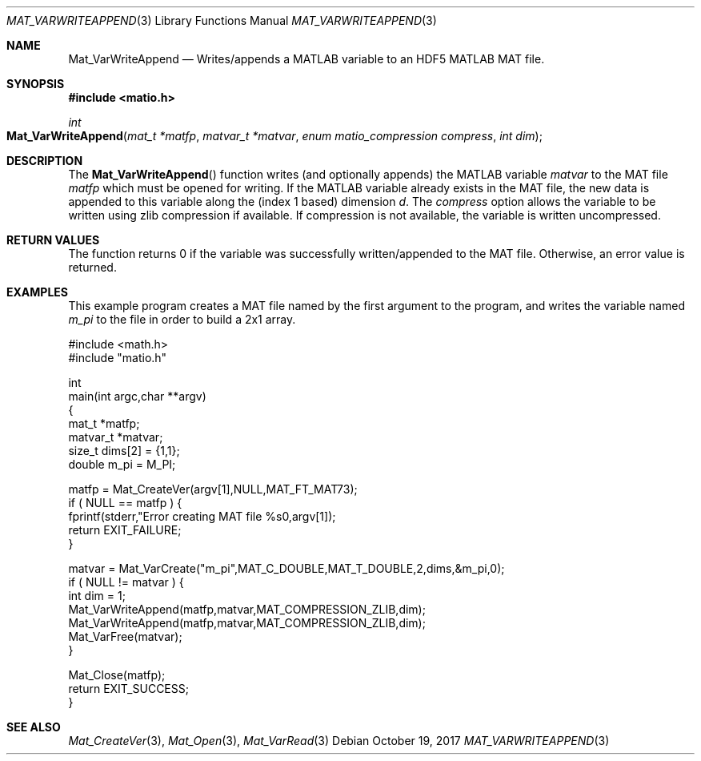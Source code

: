 .\" Copyright (c) 2012-2017 Christopher C. Hulbert
.\" All rights reserved.
.\"
.\" Redistribution and use in source and binary forms, with or without
.\" modification, are permitted provided that the following conditions
.\" are met:
.\"
.\" 1. Redistributions of source code must retain the above copyright
.\"    notice, this list of conditions and the following disclaimer.
.\"
.\" 2. Redistributions in binary form must reproduce the above copyright
.\"    notice, this list of conditions and the following disclaimer in the
.\"    documentation and/or other materials provided with the distribution.
.\"
.\" THIS SOFTWARE IS PROVIDED BY CHRISTOPHER C. HULBERT ``AS IS'' AND
.\" ANY EXPRESS OR IMPLIED WARRANTIES, INCLUDING, BUT NOT LIMITED TO, THE
.\" IMPLIED WARRANTIES OF MERCHANTABILITY AND FITNESS FOR A PARTICULAR PURPOSE
.\" ARE DISCLAIMED.  IN NO EVENT SHALL CHRISTOPHER C. HULBERT OR CONTRIBUTORS
.\" BE LIABLE FOR ANY DIRECT, INDIRECT, INCIDENTAL, SPECIAL, EXEMPLARY, OR
.\" CONSEQUENTIAL DAMAGES (INCLUDING, BUT NOT LIMITED TO, PROCUREMENT OF
.\" SUBSTITUTE GOODS OR SERVICES; LOSS OF USE, DATA, OR PROFITS; OR BUSINESS
.\" INTERRUPTION) HOWEVER CAUSED AND ON ANY THEORY OF LIABILITY, WHETHER IN
.\" CONTRACT, STRICT LIABILITY, OR TORT (INCLUDING NEGLIGENCE OR OTHERWISE)
.\" ARISING IN ANY WAY OUT OF THE USE OF THIS SOFTWARE, EVEN IF ADVISED OF THE
.\" POSSIBILITY OF SUCH DAMAGE.
.\"
.Dd October 19, 2017
.Dt MAT_VARWRITEAPPEND 3
.Os
.Sh NAME
.Nm Mat_VarWriteAppend
.Nd Writes/appends a MATLAB variable to an HDF5 MATLAB MAT file.
.Sh SYNOPSIS
.Fd #include <matio.h>
.Ft int
.Fo Mat_VarWriteAppend
.Fa "mat_t *matfp"
.Fa "matvar_t *matvar"
.Fa "enum matio_compression compress"
.Fa "int dim"
.Fc
.Sh DESCRIPTION
The
.Fn Mat_VarWriteAppend
function writes (and optionally appends) the MATLAB variable
.Fa matvar
to the MAT file
.Fa matfp
which must be opened for writing.
If the MATLAB variable already exists in the MAT file, the new data is appended
to this variable along the (index 1 based) dimension
.Fa d .
The
.Fa compress
option allows the variable to be written using zlib compression if available.
If compression is not available, the variable is written uncompressed.
.Sh RETURN VALUES
The function returns 0 if the variable was successfully written/appended to the
MAT file.
Otherwise, an error value is returned.
.Sh EXAMPLES
This example program creates a MAT file named by the first argument to the
program, and writes the variable named
.Em m_pi
to the file in order to build a 2x1 array.
.Bd -literal
#include <math.h>
#include "matio.h"

int
main(int argc,char **argv)
{
    mat_t    *matfp;
    matvar_t *matvar;
    size_t    dims[2] = {1,1};
    double    m_pi = M_PI;

    matfp = Mat_CreateVer(argv[1],NULL,MAT_FT_MAT73);
    if ( NULL == matfp ) {
        fprintf(stderr,"Error creating MAT file %s\n",argv[1]);
        return EXIT_FAILURE;
    }

    matvar = Mat_VarCreate("m_pi",MAT_C_DOUBLE,MAT_T_DOUBLE,2,dims,&m_pi,0);
    if ( NULL != matvar ) {
        int dim = 1;
        Mat_VarWriteAppend(matfp,matvar,MAT_COMPRESSION_ZLIB,dim);
        Mat_VarWriteAppend(matfp,matvar,MAT_COMPRESSION_ZLIB,dim);
        Mat_VarFree(matvar);
    }

    Mat_Close(matfp);
    return EXIT_SUCCESS;
}

.Ed
.Sh SEE ALSO
.Xr Mat_CreateVer 3 ,
.Xr Mat_Open 3 ,
.Xr Mat_VarRead 3
